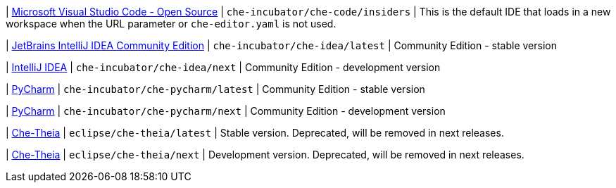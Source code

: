 | link:https://github.com/che-incubator/che-code[Microsoft Visual Studio Code - Open Source]
| `che-incubator/che-code/insiders`
| This is the default IDE that loads in a new workspace when the URL parameter or `che-editor.yaml` is not used.

| link:https://www.jetbrains.com/help/idea/discover-intellij-idea.html[JetBrains IntelliJ IDEA Community Edition]
| `che-incubator/che-idea/latest`
| Community Edition - stable version

| link:https://www.jetbrains.com/help/idea/discover-intellij-idea.html[IntelliJ IDEA]
| `che-incubator/che-idea/next`
| Community Edition - development version

| link:https://www.jetbrains.com/help/pycharm/quick-start-guide.html[PyCharm]
| `che-incubator/che-pycharm/latest`
| Community Edition - stable version

| link:https://www.jetbrains.com/help/pycharm/quick-start-guide.html[PyCharm]
| `che-incubator/che-pycharm/next`
| Community Edition - development version

| link:https://github.com/eclipse-che/che-theia[Che-Theia]
| `eclipse/che-theia/latest`
| Stable version. Deprecated, will be removed in next releases.

| link:https://github.com/eclipse-che/che-theia[Che-Theia]
| `eclipse/che-theia/next`
| Development version. Deprecated, will be removed in next releases.
